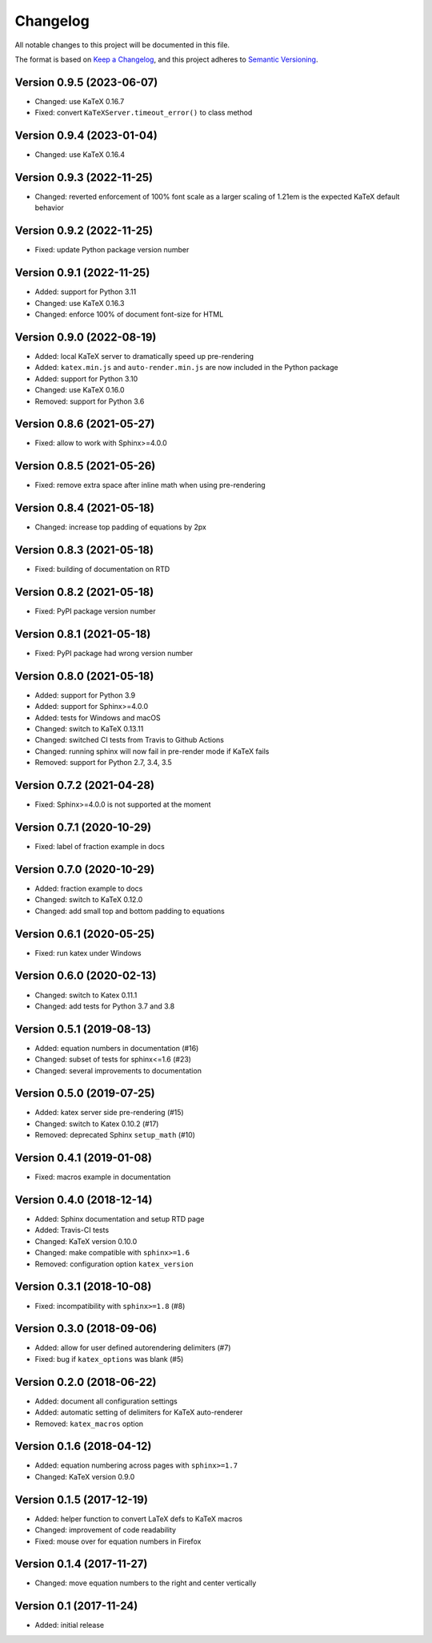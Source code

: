 Changelog
=========

All notable changes to this project will be documented in this file.

The format is based on `Keep a Changelog`_,
and this project adheres to `Semantic Versioning`_.


Version 0.9.5 (2023-06-07)
--------------------------

* Changed: use KaTeX 0.16.7
* Fixed: convert ``KaTeXServer.timeout_error()``
  to class method


Version 0.9.4 (2023-01-04)
--------------------------

* Changed: use KaTeX 0.16.4


Version 0.9.3 (2022-11-25)
--------------------------

* Changed: reverted enforcement of 100% font scale
  as a larger scaling of 1.21em
  is the expected KaTeX default behavior


Version 0.9.2 (2022-11-25)
--------------------------

* Fixed: update Python package version number


Version 0.9.1 (2022-11-25)
--------------------------

* Added: support for Python 3.11
* Changed: use KaTeX 0.16.3
* Changed: enforce 100% of document font-size
  for HTML


Version 0.9.0 (2022-08-19)
--------------------------

* Added: local KaTeX server
  to dramatically speed up pre-rendering
* Added: ``katex.min.js`` and ``auto-render.min.js``
  are now included in the Python package
* Added: support for Python 3.10
* Changed: use KaTeX 0.16.0
* Removed: support for Python 3.6


Version 0.8.6 (2021-05-27)
--------------------------

* Fixed: allow to work with Sphinx>=4.0.0


Version 0.8.5 (2021-05-26)
--------------------------

* Fixed: remove extra space after inline math when using pre-rendering


Version 0.8.4 (2021-05-18)
--------------------------

* Changed: increase top padding of equations by 2px


Version 0.8.3 (2021-05-18)
--------------------------

* Fixed: building of documentation on RTD


Version 0.8.2 (2021-05-18)
--------------------------

* Fixed: PyPI package version number


Version 0.8.1 (2021-05-18)
--------------------------

* Fixed: PyPI package had wrong version number


Version 0.8.0 (2021-05-18)
--------------------------

* Added: support for Python 3.9
* Added: support for Sphinx>=4.0.0
* Added: tests for Windows and macOS
* Changed: switch to KaTeX 0.13.11
* Changed: switched CI tests from Travis to Github Actions
* Changed: running sphinx will now fail in pre-render mode
  if KaTeX fails
* Removed: support for Python 2.7, 3.4, 3.5


Version 0.7.2 (2021-04-28)
--------------------------

* Fixed: Sphinx>=4.0.0 is not supported at the moment


Version 0.7.1 (2020-10-29)
--------------------------

* Fixed: label of fraction example in docs


Version 0.7.0 (2020-10-29)
--------------------------

* Added: fraction example to docs
* Changed: switch to KaTeX 0.12.0
* Changed: add small top and bottom padding to equations


Version 0.6.1 (2020-05-25)
--------------------------

* Fixed: run katex under Windows


Version 0.6.0 (2020-02-13)
--------------------------

* Changed: switch to Katex 0.11.1
* Changed: add tests for Python 3.7 and 3.8


Version 0.5.1 (2019-08-13)
--------------------------

* Added: equation numbers in documentation (#16)
* Changed: subset of tests for sphinx<=1.6 (#23)
* Changed: several improvements to documentation


Version 0.5.0 (2019-07-25)
--------------------------

* Added: katex server side pre-rendering (#15)
* Changed: switch to Katex 0.10.2 (#17)
* Removed: deprecated Sphinx ``setup_math`` (#10)


Version 0.4.1 (2019-01-08)
--------------------------

* Fixed: macros example in documentation


Version 0.4.0 (2018-12-14)
--------------------------

* Added: Sphinx documentation and setup RTD page
* Added: Travis-CI tests
* Changed: KaTeX version 0.10.0
* Changed: make compatible with ``sphinx>=1.6``
* Removed: configuration option ``katex_version``


Version 0.3.1 (2018-10-08)
--------------------------

* Fixed: incompatibility with ``sphinx>=1.8`` (#8)


Version 0.3.0 (2018-09-06)
--------------------------

* Added: allow for user defined autorendering delimiters (#7)
* Fixed: bug if ``katex_options`` was blank (#5)


Version 0.2.0 (2018-06-22)
--------------------------

* Added: document all configuration settings
* Added: automatic setting of delimiters for KaTeX auto-renderer
* Removed: ``katex_macros`` option


Version 0.1.6 (2018-04-12)
--------------------------

* Added: equation numbering across pages with ``sphinx>=1.7``
* Changed: KaTeX version 0.9.0


Version 0.1.5 (2017-12-19)
--------------------------

* Added: helper function to convert LaTeX defs to KaTeX macros
* Changed: improvement of code readability
* Fixed: mouse over for equation numbers in Firefox


Version 0.1.4 (2017-11-27)
--------------------------

* Changed: move equation numbers to the right and center vertically


Version 0.1 (2017-11-24)
------------------------

* Added: initial release


.. _Keep a Changelog: https://keepachangelog.com/en/1.0.0/
.. _Semantic Versioning: https://semver.org/spec/v2.0.0.html

